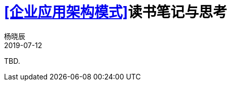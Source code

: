 = <<企业应用架构模式>>读书笔记与思考
杨晓辰
2019-07-12
:toc: left
:toclevels: 4
:icons: font
:sectnums:
:jbake-type: post
:jbake-tags: code_and_think, java
:jbake-status: published

TBD.